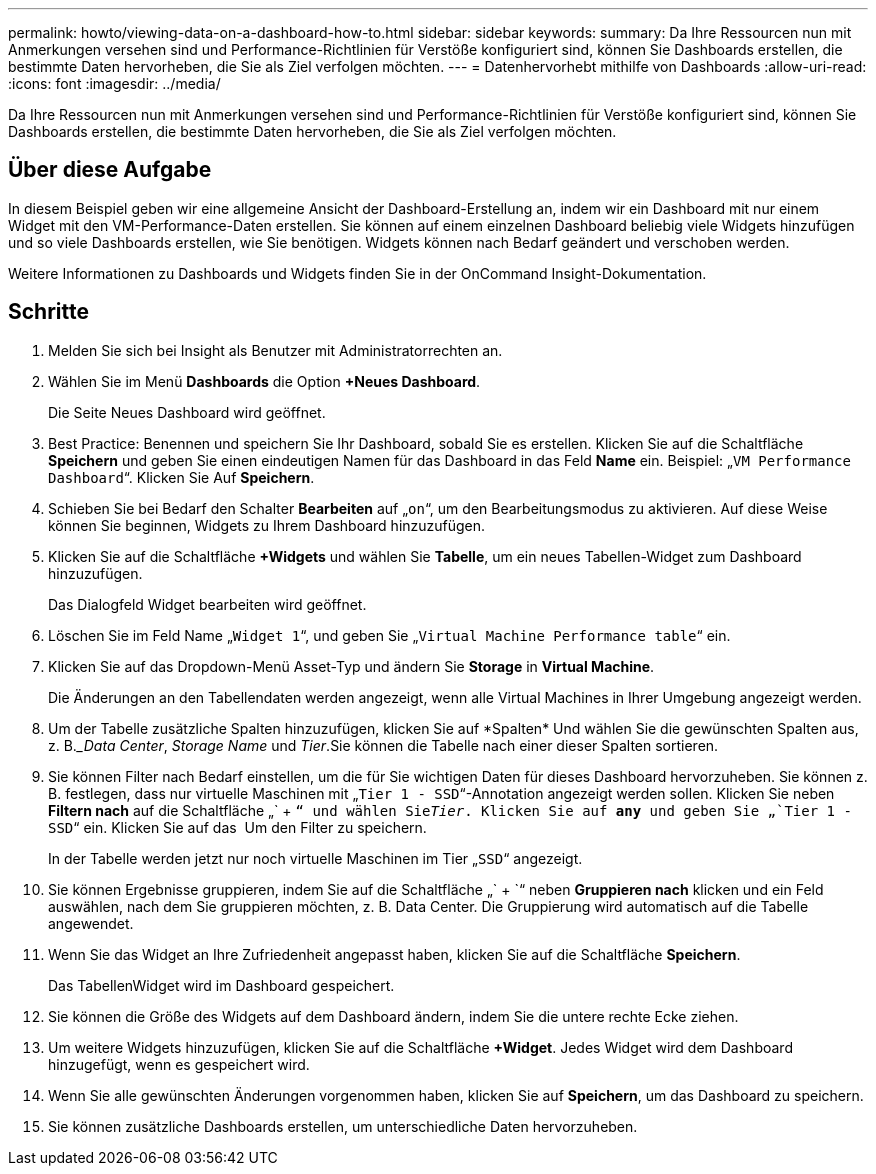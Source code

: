 ---
permalink: howto/viewing-data-on-a-dashboard-how-to.html 
sidebar: sidebar 
keywords:  
summary: Da Ihre Ressourcen nun mit Anmerkungen versehen sind und Performance-Richtlinien für Verstöße konfiguriert sind, können Sie Dashboards erstellen, die bestimmte Daten hervorheben, die Sie als Ziel verfolgen möchten. 
---
= Datenhervorhebt mithilfe von Dashboards
:allow-uri-read: 
:icons: font
:imagesdir: ../media/


[role="lead"]
Da Ihre Ressourcen nun mit Anmerkungen versehen sind und Performance-Richtlinien für Verstöße konfiguriert sind, können Sie Dashboards erstellen, die bestimmte Daten hervorheben, die Sie als Ziel verfolgen möchten.



== Über diese Aufgabe

In diesem Beispiel geben wir eine allgemeine Ansicht der Dashboard-Erstellung an, indem wir ein Dashboard mit nur einem Widget mit den VM-Performance-Daten erstellen. Sie können auf einem einzelnen Dashboard beliebig viele Widgets hinzufügen und so viele Dashboards erstellen, wie Sie benötigen. Widgets können nach Bedarf geändert und verschoben werden.

Weitere Informationen zu Dashboards und Widgets finden Sie in der OnCommand Insight-Dokumentation.



== Schritte

. Melden Sie sich bei Insight als Benutzer mit Administratorrechten an.
. Wählen Sie im Menü *Dashboards* die Option *+Neues Dashboard*.
+
Die Seite Neues Dashboard wird geöffnet.

. Best Practice: Benennen und speichern Sie Ihr Dashboard, sobald Sie es erstellen. Klicken Sie auf die Schaltfläche *Speichern* und geben Sie einen eindeutigen Namen für das Dashboard in das Feld *Name* ein. Beispiel: „`VM Performance Dashboard`“. Klicken Sie Auf *Speichern*.
. Schieben Sie bei Bedarf den Schalter *Bearbeiten* auf „`on`“, um den Bearbeitungsmodus zu aktivieren. Auf diese Weise können Sie beginnen, Widgets zu Ihrem Dashboard hinzuzufügen.
. Klicken Sie auf die Schaltfläche *+Widgets* und wählen Sie *Tabelle*, um ein neues Tabellen-Widget zum Dashboard hinzuzufügen.
+
Das Dialogfeld Widget bearbeiten wird geöffnet.

. Löschen Sie im Feld Name „`Widget 1`“, und geben Sie „`Virtual Machine Performance table`“ ein.
. Klicken Sie auf das Dropdown-Menü Asset-Typ und ändern Sie *Storage* in *Virtual Machine*.
+
Die Änderungen an den Tabellendaten werden angezeigt, wenn alle Virtual Machines in Ihrer Umgebung angezeigt werden.

. Um der Tabelle zusätzliche Spalten hinzuzufügen, klicken Sie auf *Spalten*image:../media/column-picker-button.gif[""] Und wählen Sie die gewünschten Spalten aus, z. B.__Data Center_, _Storage Name_ und _Tier_.Sie können die Tabelle nach einer dieser Spalten sortieren.
. Sie können Filter nach Bedarf einstellen, um die für Sie wichtigen Daten für dieses Dashboard hervorzuheben. Sie können z. B. festlegen, dass nur virtuelle Maschinen mit „`Tier 1 - SSD`“-Annotation angezeigt werden sollen. Klicken Sie neben *Filtern nach* auf die Schaltfläche „` + `“ und wählen Sie__Tier__. Klicken Sie auf *any* und geben Sie „`Tier 1 - SSD`“ ein. Klicken Sie auf das image:../media/check-box-ok.gif[""] Um den Filter zu speichern.
+
In der Tabelle werden jetzt nur noch virtuelle Maschinen im Tier „`SSD`“ angezeigt.

. Sie können Ergebnisse gruppieren, indem Sie auf die Schaltfläche „` + `“ neben *Gruppieren nach* klicken und ein Feld auswählen, nach dem Sie gruppieren möchten, z. B. Data Center. Die Gruppierung wird automatisch auf die Tabelle angewendet.
. Wenn Sie das Widget an Ihre Zufriedenheit angepasst haben, klicken Sie auf die Schaltfläche *Speichern*.
+
Das TabellenWidget wird im Dashboard gespeichert.

. Sie können die Größe des Widgets auf dem Dashboard ändern, indem Sie die untere rechte Ecke ziehen.
. Um weitere Widgets hinzuzufügen, klicken Sie auf die Schaltfläche *+Widget*. Jedes Widget wird dem Dashboard hinzugefügt, wenn es gespeichert wird.
. Wenn Sie alle gewünschten Änderungen vorgenommen haben, klicken Sie auf *Speichern*, um das Dashboard zu speichern.
. Sie können zusätzliche Dashboards erstellen, um unterschiedliche Daten hervorzuheben.

